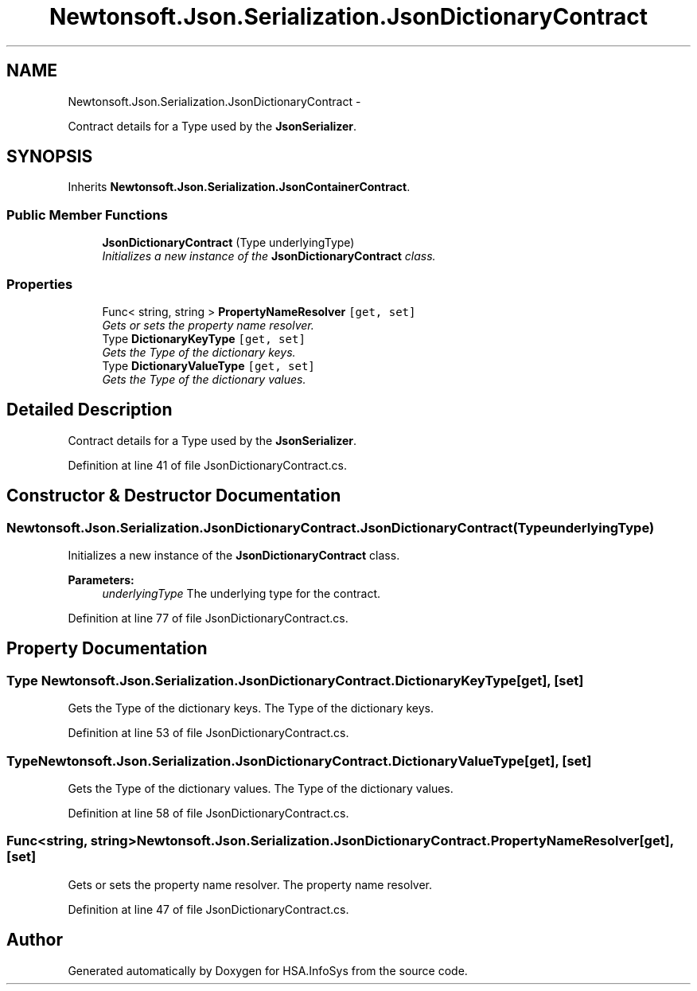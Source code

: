 .TH "Newtonsoft.Json.Serialization.JsonDictionaryContract" 3 "Fri Jul 5 2013" "Version 1.0" "HSA.InfoSys" \" -*- nroff -*-
.ad l
.nh
.SH NAME
Newtonsoft.Json.Serialization.JsonDictionaryContract \- 
.PP
Contract details for a Type used by the \fBJsonSerializer\fP\&.  

.SH SYNOPSIS
.br
.PP
.PP
Inherits \fBNewtonsoft\&.Json\&.Serialization\&.JsonContainerContract\fP\&.
.SS "Public Member Functions"

.in +1c
.ti -1c
.RI "\fBJsonDictionaryContract\fP (Type underlyingType)"
.br
.RI "\fIInitializes a new instance of the \fBJsonDictionaryContract\fP class\&. \fP"
.in -1c
.SS "Properties"

.in +1c
.ti -1c
.RI "Func< string, string > \fBPropertyNameResolver\fP\fC [get, set]\fP"
.br
.RI "\fIGets or sets the property name resolver\&. \fP"
.ti -1c
.RI "Type \fBDictionaryKeyType\fP\fC [get, set]\fP"
.br
.RI "\fIGets the Type of the dictionary keys\&. \fP"
.ti -1c
.RI "Type \fBDictionaryValueType\fP\fC [get, set]\fP"
.br
.RI "\fIGets the Type of the dictionary values\&. \fP"
.in -1c
.SH "Detailed Description"
.PP 
Contract details for a Type used by the \fBJsonSerializer\fP\&. 


.PP
Definition at line 41 of file JsonDictionaryContract\&.cs\&.
.SH "Constructor & Destructor Documentation"
.PP 
.SS "Newtonsoft\&.Json\&.Serialization\&.JsonDictionaryContract\&.JsonDictionaryContract (TypeunderlyingType)"

.PP
Initializes a new instance of the \fBJsonDictionaryContract\fP class\&. 
.PP
\fBParameters:\fP
.RS 4
\fIunderlyingType\fP The underlying type for the contract\&.
.RE
.PP

.PP
Definition at line 77 of file JsonDictionaryContract\&.cs\&.
.SH "Property Documentation"
.PP 
.SS "Type Newtonsoft\&.Json\&.Serialization\&.JsonDictionaryContract\&.DictionaryKeyType\fC [get]\fP, \fC [set]\fP"

.PP
Gets the Type of the dictionary keys\&. The Type of the dictionary keys\&.
.PP
Definition at line 53 of file JsonDictionaryContract\&.cs\&.
.SS "Type Newtonsoft\&.Json\&.Serialization\&.JsonDictionaryContract\&.DictionaryValueType\fC [get]\fP, \fC [set]\fP"

.PP
Gets the Type of the dictionary values\&. The Type of the dictionary values\&.
.PP
Definition at line 58 of file JsonDictionaryContract\&.cs\&.
.SS "Func<string, string> Newtonsoft\&.Json\&.Serialization\&.JsonDictionaryContract\&.PropertyNameResolver\fC [get]\fP, \fC [set]\fP"

.PP
Gets or sets the property name resolver\&. The property name resolver\&.
.PP
Definition at line 47 of file JsonDictionaryContract\&.cs\&.

.SH "Author"
.PP 
Generated automatically by Doxygen for HSA\&.InfoSys from the source code\&.
